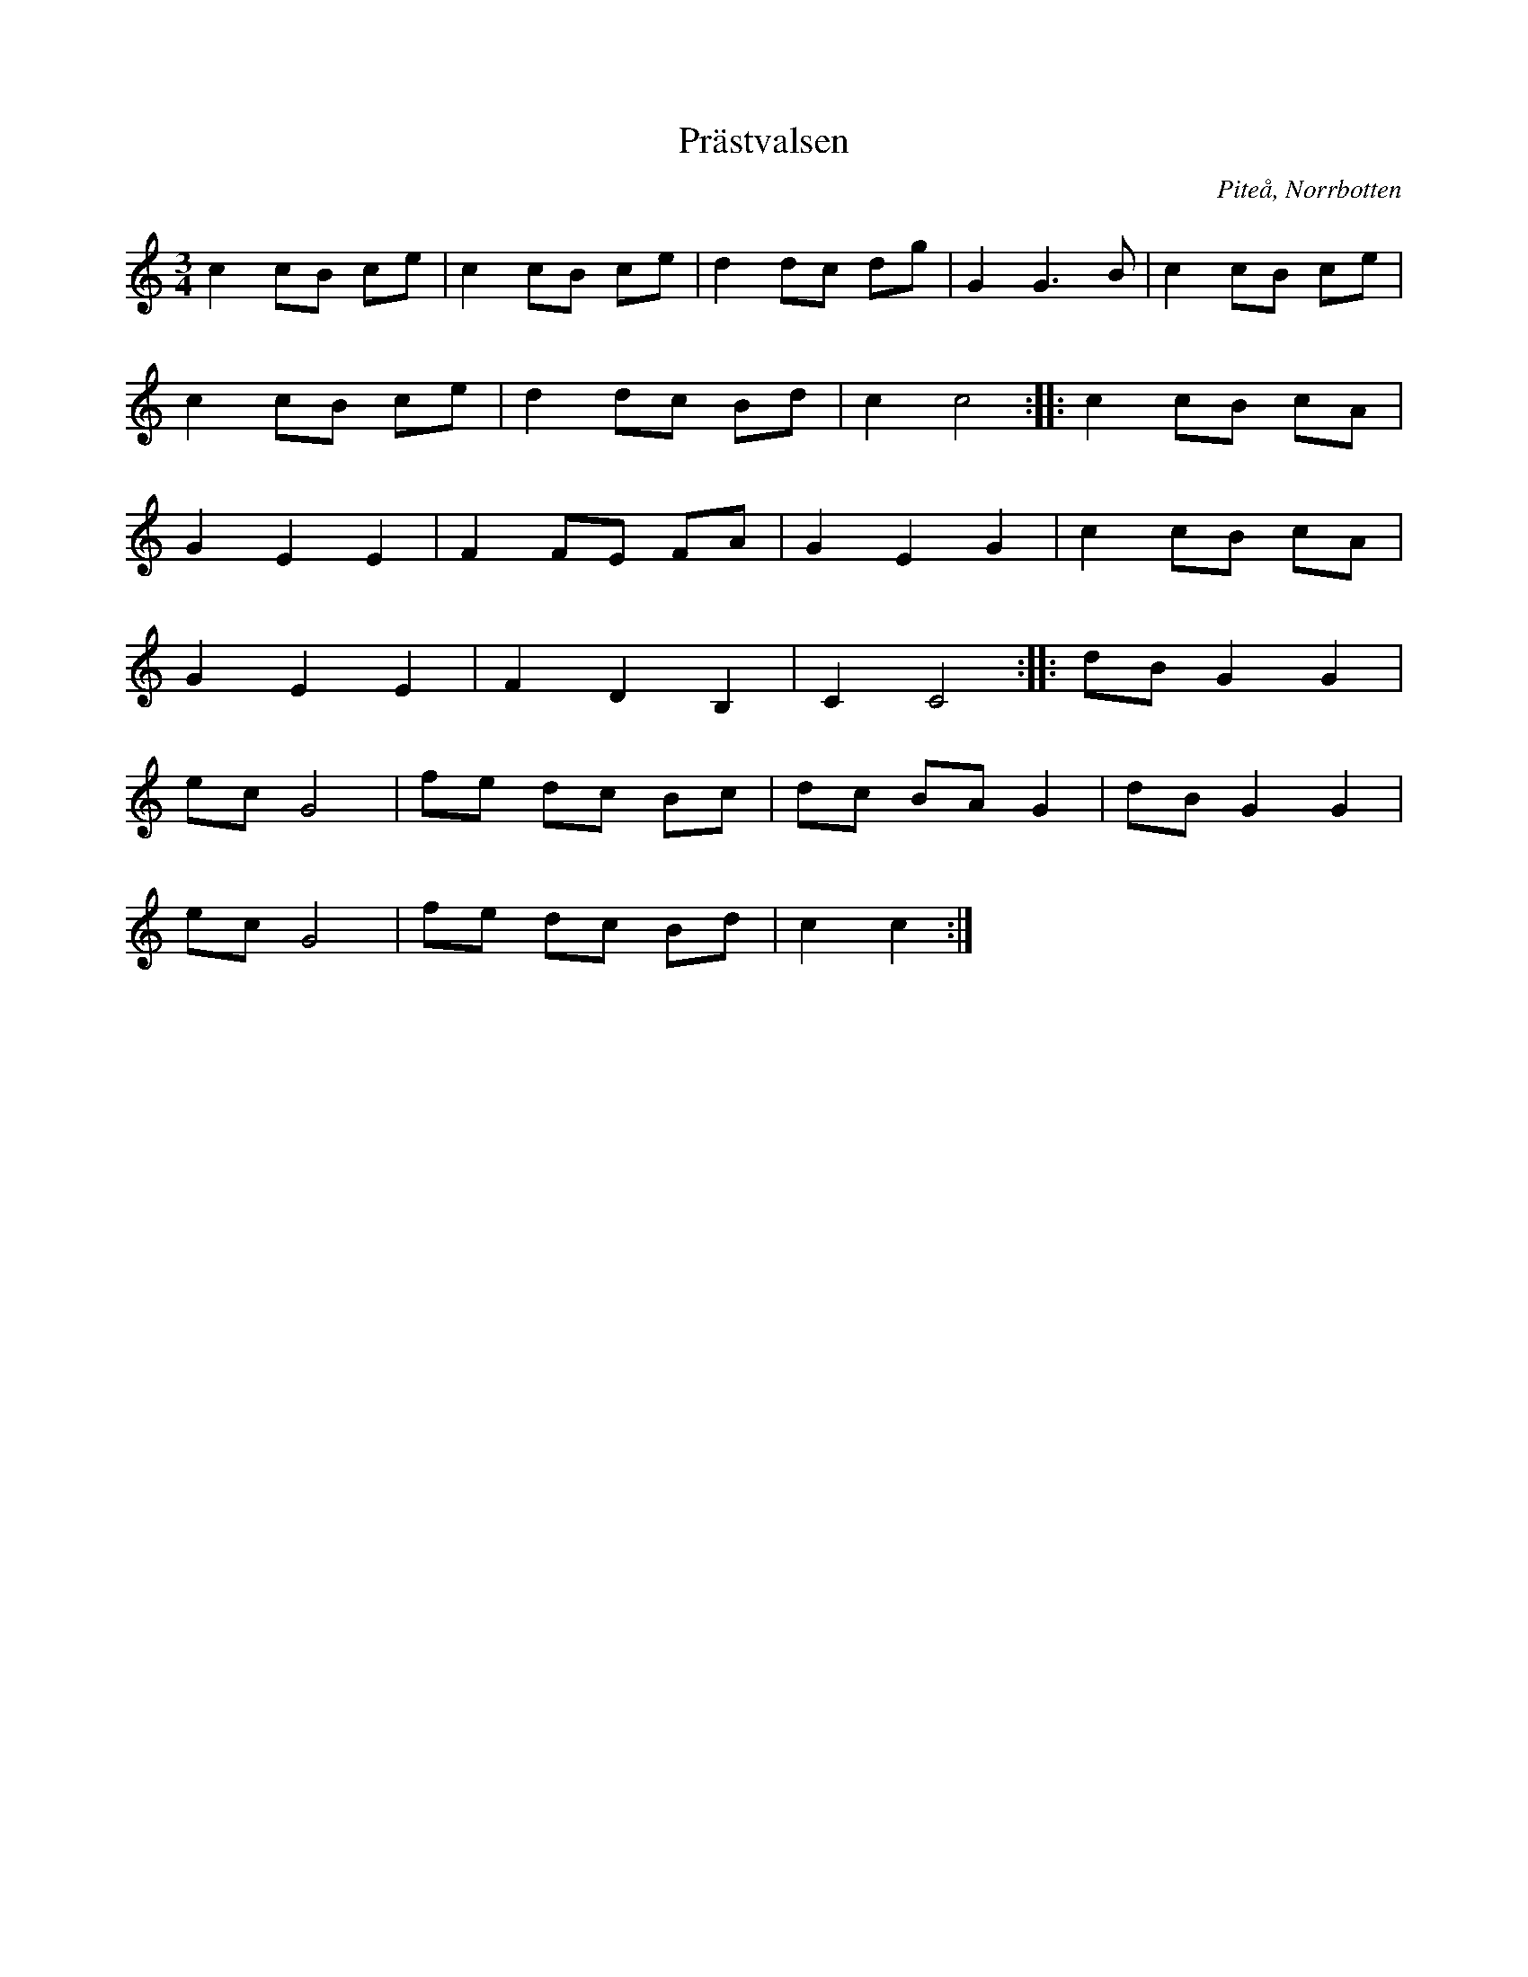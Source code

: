 %%abc-charset utf-8

X: 1
T: Prästvalsen
O:Piteå, Norrbotten
Z:Johan Dahlberg
R:Vals
H:Från en notbok efter nån präst,därav namnet.
M: 3/4
L: 1/16
K: C
c4 c2B2 c2e2 | c4 c2B2 c2e2 | d4 d2c2 d2g2 | G4 G4>B4 | c4 c2B2 c2e2 |
c4 c2B2 c2e2 | d4 d2c2 B2d2 | c4 c8 :: c4 c2B2 c2A2 |
G4 E4 E4 | F4 F2E2 F2A2 | G4 E4 G4 | c4 c2B2 c2A2 |
G4 E4 E4 | F4 D4 B,4 | C4 C8 :: d2B2 G4 G4 |
e2c2 G8 | f2e2 d2c2 B2c2 | d2c2 B2A2 G4 | d2B2 G4 G4 |
e2c2 G8 | f2e2 d2c2 B2d2 | c4 c4 :|

